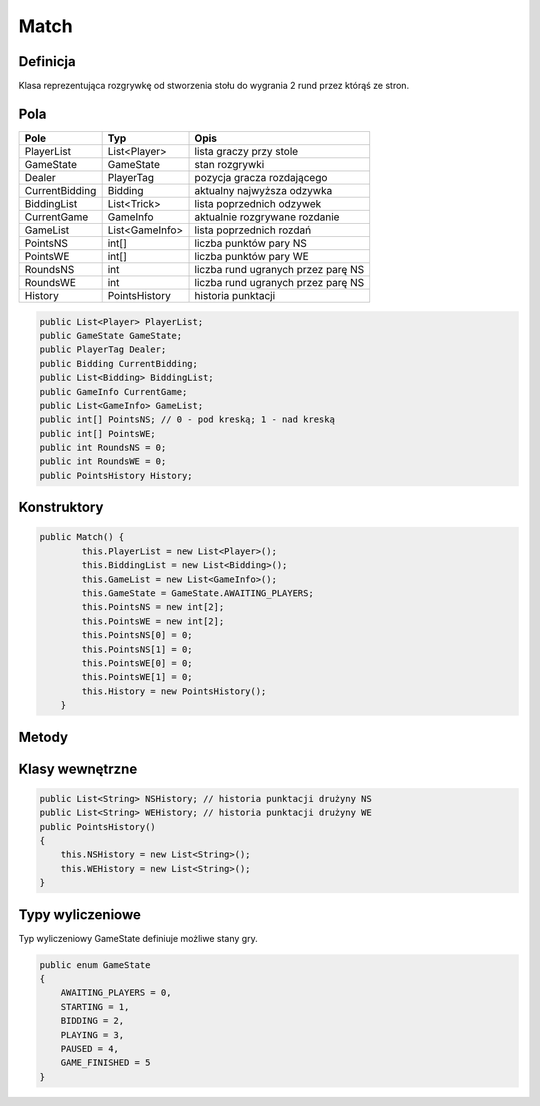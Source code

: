 ########
Match
########

Definicja
============

Klasa reprezentująca rozgrywkę od stworzenia stołu do wygrania 2 rund przez którąś ze stron.

Pola
======


+--------------+----------------------------------------------+-------------------------------------------------------------+
| Pole         | Typ                                          | Opis                                                        |
+==============+==============================================+=============================================================+
|PlayerList    | List<Player>                                 | lista graczy przy stole                                     |
|              |                                              |                                                             |
|              |                                              |                                                             |
+--------------+----------------------------------------------+-------------------------------------------------------------+
|GameState     | GameState                                    | stan rozgrywki                                              |
|              |                                              |                                                             |
|              |                                              |                                                             |
+--------------+----------------------------------------------+-------------------------------------------------------------+
| Dealer       | PlayerTag                                    | pozycja gracza  rozdającego                                 |
|              |                                              |                                                             |
|              |                                              |                                                             |
+--------------+----------------------------------------------+-------------------------------------------------------------+
|CurrentBidding| Bidding                                      | aktualny najwyższa odzywka                                  |
|              |                                              |                                                             |
|              |                                              |                                                             |
+--------------+----------------------------------------------+-------------------------------------------------------------+
|BiddingList   | List<Trick>                                  | lista poprzednich odzywek                                   |
|              |                                              |                                                             |
|              |                                              |                                                             |
+--------------+----------------------------------------------+-------------------------------------------------------------+
|CurrentGame   | GameInfo                                     | aktualnie rozgrywane rozdanie                               |
|              |                                              |                                                             |
|              |                                              |                                                             |
+--------------+----------------------------------------------+-------------------------------------------------------------+
|GameList      | List<GameInfo>                               | lista poprzednich rozdań                                    |
|              |                                              |                                                             |
|              |                                              |                                                             |
+--------------+----------------------------------------------+-------------------------------------------------------------+
|PointsNS      | int[]                                        | liczba punktów pary NS                                      |
|              |                                              |                                                             |
|              |                                              |                                                             |
+--------------+----------------------------------------------+-------------------------------------------------------------+
|PointsWE      | int[]                                        | liczba punktów pary WE                                      |
|              |                                              |                                                             |
|              |                                              |                                                             |
+--------------+----------------------------------------------+-------------------------------------------------------------+
|RoundsNS      | int                                          | liczba rund ugranych przez parę NS                          |
|              |                                              |                                                             |
|              |                                              |                                                             |
+--------------+----------------------------------------------+-------------------------------------------------------------+
|RoundsWE      | int                                          | liczba rund ugranych przez parę NS                          |
|              |                                              |                                                             |
|              |                                              |                                                             |
+--------------+----------------------------------------------+-------------------------------------------------------------+
|History       | PointsHistory                                | historia punktacji                                          |
|              |                                              |                                                             |
|              |                                              |                                                             |
+--------------+----------------------------------------------+-------------------------------------------------------------+

.. code-block:: C#

    public List<Player> PlayerList;
    public GameState GameState;
    public PlayerTag Dealer;
    public Bidding CurrentBidding;
    public List<Bidding> BiddingList;
    public GameInfo CurrentGame;
    public List<GameInfo> GameList;
    public int[] PointsNS; // 0 - pod kreską; 1 - nad kreską
    public int[] PointsWE;
    public int RoundsNS = 0;
    public int RoundsWE = 0;
    public PointsHistory History;

Konstruktory
============

.. sphinxsharp:method:: public Match()

.. code-block:: C#

    public Match() {
            this.PlayerList = new List<Player>();
            this.BiddingList = new List<Bidding>();
            this.GameList = new List<GameInfo>();
            this.GameState = GameState.AWAITING_PLAYERS;
            this.PointsNS = new int[2];
            this.PointsWE = new int[2];
            this.PointsNS[0] = 0;
            this.PointsNS[1] = 0;
            this.PointsWE[0] = 0;
            this.PointsWE[1] = 0;
            this.History = new PointsHistory();
        }

Metody
=========

.. sphinxsharp:method:: public bool AddPlayer(Player NewPlayer)
    :param(1): NewPlayer nowy gracz

    Metoda AddPlayer dodaje gracza.

    .. code-block:: C#

        public bool AddPlayer(Player NewPlayer)
        {
            int Index1 = PlayerList.FindIndex((Player) => { return Player.Name == NewPlayer.Name; });
            if (Index1 == -1)
            {
                int Index2 = PlayerList.FindIndex((Player) => { return Player.Tag == NewPlayer.Tag; });
                if (Index2 == -1)
                {
                    PlayerList.Add(NewPlayer);
                    if (this.PlayerList.Count == 4) 
                    {
                        this.GameState = GameState.STARTING;
                        this.Dealer = NewPlayer.Tag;
                    }

                    return true;
                }
                else
                {
                    throw new SeatTakenException();
                }
            }
            else
            {
                throw new DuplicatedPlayerNameException();
            }
        }

    Wyjątki:
        :SeatTakenException: Rzucany, jeśli miejsce które próbuje zająć nowy gracz jest zajętę.
        :DuplicatedPlayerNameException: Rzucany, jeśli nazwa nowego gracza jest już zajęta. 

.. sphinxsharp:method:: public bool RemovePlayer(Player RPlayer)
    :param(1): RPlayer gracz którego usuwamy
    :returns: bool czy udało się usunąć gracza

    Metoda RemovePlayer usuwa gracza.

    .. code-block:: C#

        public bool RemovePlayer(Player RPlayer)
        {
            int Index1 = PlayerList.FindIndex((Player) => { return Player.Name == RPlayer.Name; });
            if (Index1 != -1)
            {
                PlayerList.RemoveAt(Index1);
                this.GameState = GameState.AWAITING_PLAYERS;
                return true;
            }
            else
            {
                throw new WrongPlayerException();
            }
        }

    Wyjątki:
        :WrongPlayerException: Rzucany, jeśli gracz nie istnieje.

.. sphinxsharp:method:: private PlayerTag NextPlayer(PlayerTag CurrentPlayer)
    :param(1): CurrentPlayer gracz, którego aktualnie jest ruch
    :returns: PlayerTag pozycja następnego gracza

    Metoda NextPlayer wyznacza następnego gracza (na prawo od aktualnego).

    .. code-block:: C#

        private PlayerTag NextPlayer(PlayerTag CurrentPlayer)
        {
            int ID = (int)(CurrentPlayer);
            if (ID == 3)
            {
                return (PlayerTag)(0);
            }
            else
            {
                return (PlayerTag)(ID + 1);
            }
        }

.. sphinxsharp:method:: public bool Start()
    :returns: bool czy udało się zacząć rozgrywkę

    Metoda Start ustawia stan rozgrywki na BIDDING.

    .. code-block:: C#

        public bool Start()
        {
            if (this.GameState == GameState.STARTING)
            {
                this.GameState = GameState.BIDDING;
                if (this.StartBidding())
                {
                    return true;
                }
                else
                {
                    throw new WrongGameStateException();
                }
            }
            else
            {
                throw new WrongGameStateException();
            }

        }

    Wyjątki:
        :WrongGameStateException: Rzucany, jeśli stan gry jest nieodpowiedni (przy wywołaniu inny niż STARTING).

.. sphinxsharp:method:: private bool StartBidding()
    :returns: bool czy udało się zacząć licytację

    Metoda StartBidding rozdaje karty i rozpoczyna licytację.

    .. code-block:: C#

        private bool StartBidding()
        {
            if (this.GameState == GameState.BIDDING)
            {
                // kijowe rozdawanie kart
                int a = 2;
                int b = 0;
                for( int i = 0; i < 4; i++)
                {
                    for (int j = 0; j < 13; j++)
                    {
                        PlayerList[i].Hand[j] = new Card((CardFigure)a, (CardColor)b, PlayerList[i].Tag);
                        PlayerList[i].Hand[j].CurrentState = (CardState)(1);
                        a++;
                        b++;
                        if(a == 15)
                        {
                            a = 2;
                        }
                        if(b == 4)
                        {
                            b = 0;
                        }
                    }
                }
                //TODO tu trza porządnie rozdać karty
                CurrentBidding = new Bidding(this.Dealer);
                this.Dealer = this.NextPlayer(Dealer);
                return true;
            }
            else
            {
                return false;
            }
        }

.. sphinxsharp:method:: public bool AddBid(Contract Contract)
    :param(1): Contract deklarowana odzywka
    :returns: bool czy udało się zadeklarować odzywkę

    Metoda AddBid dodaje odzywkę.

    .. code-block:: C#

        public bool AddBid(Contract Contract)
        {
            bool X = Contract.XEnabled;
            bool XX = Contract.XXEnabled;
            if (this.GameState != GameState.BIDDING)
            {
                throw new WrongGameStateException();
            }
            bool GoodBid = CurrentBidding.AddBid(Contract, X, XX);
            if (GoodBid)
            {
                if (CurrentBidding.IsEnd())
                {
                    BiddingList.Add(CurrentBidding);
                    if (CurrentBidding.HighestContract.ContractColor != ContractColor.NONE)
                    {
                        this.GameState = GameState.PLAYING;
                        CurrentGame = new GameInfo(CurrentBidding.HighestContract.ContractColor, CurrentBidding.Declarer);
                    }
                    else
                    {
                        this.GameState = GameState.BIDDING;
                        StartBidding();
                    }
                    return true;

                }
                CurrentBidding.CurrentPlayer = CurrentBidding.NextPlayer(CurrentBidding.CurrentPlayer);
                return true;
            }
            else
            {
                throw new WrongBidException();
            }
        }

    Wyjątki:
        :WrongGameStateException: Rzucany, jeśli stan gry jest nieodpowiedni.
        :WrongBidException: Rzucany, jeśli odzywka jest nieprawidłowa.

.. sphinxsharp:method:: public bool NextCard(Card Card)
    :param(1): Card grana karta.
    :returns: bool, czy karta została położona

    Metoda NextCard przyjmuje jako argument kartę.
    Jeżeli można ją położyć kładzie (poprzez analogiczną funkcję z klasy GameInfo), zmienia status i zwraca True,
    jeśli nie zwraca False.

    .. code-block:: C#

        public bool NextCard(Card Card)
        {
            if ((int)this.GameState != 3)
            {
                throw new WrongGameStateException();
            }
            if (PlayableCard(Card) == false)
            {
                throw new WrongCardException();
            }
            if (CurrentGame.NextCard(Card)) 
            {
                if (CurrentGame.IsEnd())
                {
                    GameList.Add(CurrentGame);
                    this.GameState = GameState.BIDDING;
                    this.AddPoints(CurrentGame);
                    this.CheckPoints();
                    StartBidding();
                    return true;
                }
                return true;
            }
            throw new UnexpectedFunctionEndException();
        }

    Wyjątki:
        :WrongGameStateException: Rzucany, jeśli stan gry jest nieodpowiedni.
        :WrongCardException: Rzucany, jeśli nie można zagrać danej karty.
        :UnexpectedFunctionEndException: Rzucany jeżeli zadrzy się coś nieprzewidzianego.

.. sphinxsharp:method:: private void AddPoints(GameInfo Game)
    :param(1): Game właśnie zakończone rozdanie.

    Metoda AddPoints dodaje punkty po zakończeniu rozdania.


.. sphinxsharp:method:: private void CheckPoints()

    Sprawdza, czy któraś z dróżyn posiada 100 punktów pod kreską, jeżeli tak to sumuje punkty i zapisuje je nad kreską
    oraz dodaje drużynie, która zdobyła 100 punktów zdobytą rundę. Jeśli, któraś drużyna wygrała właśnie drugą rundę to
    zmienia stan gry na *GAME_FINISHED* i gra zostaje zakończona.

.. sphinxsharp:method:: private bool IsTheSameTeam(PlayerTag Player1, PlayerTag Player2)
    :param(1): Pierwszy grasz.
    :param(2): Drugi gracz.
    :returns: True, jeżeli gracze są z jednej drużyny.


.. sphinxsharp:method:: private bool PlayableCard(Card Card)
    :param(1): Karta, która ma zostać zweryfikowana.
    :returns: True, jeżli karta może zostać wyłożona.

    Sprawdza, czy karta została wyłożona przez odpowiedniego gracza oraz czy jest odpowiedniego koloru.

Klasy wewnętrzne
================

.. class::
    PointsHistory

    .. code-block:: C#

        public List<String> NSHistory; // historia punktacji drużyny NS
        public List<String> WEHistory; // historia punktacji drużyny WE
        public PointsHistory()
        {
            this.NSHistory = new List<String>();
            this.WEHistory = new List<String>();
        }
    .. sphinxsharp:method:: public void AddNSHistory(int pod, int nad)
        :param(1): Punkty pod kreską.
        :param(2): Punkty nad kreską.

        Dodaje punkty do historii drużyny NS.
    
    .. sphinxsharp:method:: public void AddWEHistory(int pod, int nad)
        :param(1): Punkty pod kreską.
        :param(2): Punkty nad kreską.

        Dodaje punkty do historii drużyny WE.

    .. sphinxsharp:method:: public void Round()

        Dodaje informację o zakończonej rundzie.



Typy wyliczeniowe
======================

Typ wyliczeniowy GameState definiuje możliwe stany gry.

.. code-block:: C#

    public enum GameState
    {
        AWAITING_PLAYERS = 0,
        STARTING = 1,
        BIDDING = 2,
        PLAYING = 3,
        PAUSED = 4,
        GAME_FINISHED = 5
    }